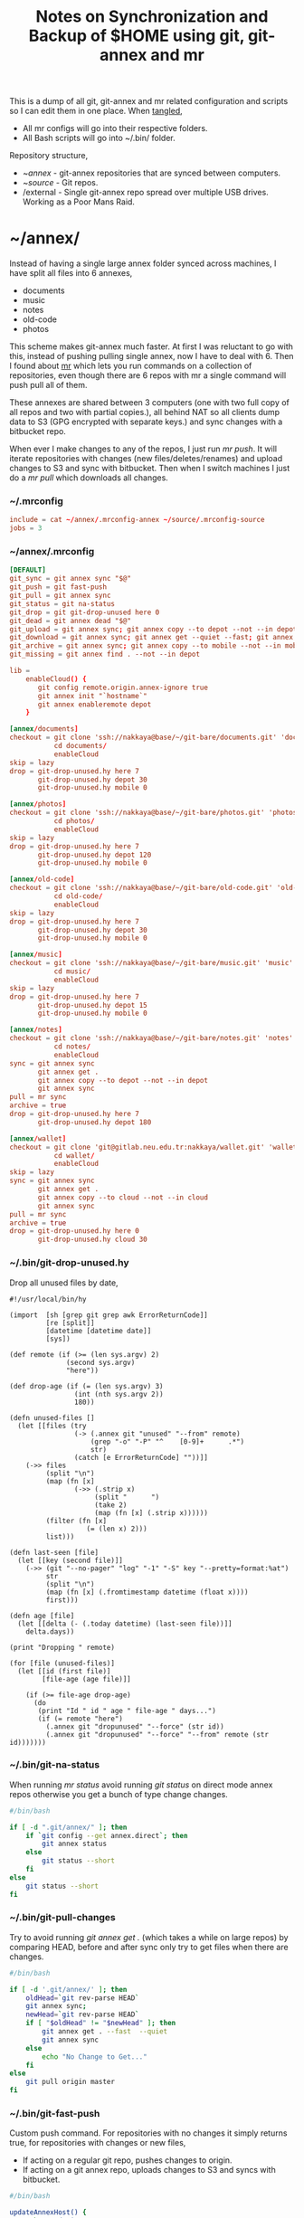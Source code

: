 #+title: Notes on Synchronization and Backup of $HOME using git, git-annex and mr
#+tags: git git-annex mr configuration

This is a dump of all git, git-annex and mr related configuration and
scripts so I can edit them in one place. When [[http://orgmode.org/manual/Working-With-Source-Code.html][tangled]],

 - All mr configs will go into their respective folders.
 - All Bash scripts will go into ~/.bin/ folder.

Repository structure,

 - ~/annex/ - git-annex repositories that are synced between
   computers.
 - ~/source/ - Git repos.
 - /external - Single git-annex repo spread over multiple USB
   drives. Working as a Poor Mans Raid.

* ~/annex/

   Instead of having a single large annex folder synced across
   machines, I have split all files into 6 annexes,

   - documents
   - music
   - notes
   - old-code
   - photos

   This scheme makes git-annex much faster. At first I was reluctant
   to go with this, instead of pushing pulling single annex, now I
   have to deal with 6. Then I found about [[http://myrepos.branchable.com/][mr]] which lets you run
   commands on a collection of repositories, even though there are 6
   repos with mr a single command will push pull all of them.

   These annexes are shared between 3 computers (one with two full
   copy of all repos and two with partial copies.), all behind NAT so
   all clients dump data to S3 (GPG encrypted with separate keys.)
   and sync changes with a bitbucket repo.

   When ever I make changes to any of the repos, I just run /mr push/.
   It will iterate repositories with changes (new files/deletes/renames)
   and upload changes to S3 and sync with bitbucket. Then when I
   switch machines I just do a /mr pull/ which downloads all changes.

*** ~/.mrconfig

#+BEGIN_SRC conf :tangle ~/.mrconfig
  include = cat ~/annex/.mrconfig-annex ~/source/.mrconfig-source
  jobs = 3
#+END_SRC

*** ~/annex/.mrconfig

#+BEGIN_SRC conf :tangle ~/annex/.mrconfig-annex
  [DEFAULT]
  git_sync = git annex sync "$@"
  git_push = git fast-push
  git_pull = git annex sync
  git_status = git na-status
  git_drop = git git-drop-unused here 0
  git_dead = git annex dead "$@"
  git_upload = git annex sync; git annex copy --to depot --not --in depot ; git annex sync
  git_download = git annex sync; git annex get --quiet --fast; git annex sync
  git_archive = git annex sync; git annex copy --to mobile --not --in mobile; git annex sync
  git_missing = git annex find . --not --in depot
  
  lib = 
      enableCloud() {
         git config remote.origin.annex-ignore true
         git annex init "`hostname`"
         git annex enableremote depot
      }
  
  [annex/documents]
  checkout = git clone 'ssh://nakkaya@base/~/git-bare/documents.git' 'documents'
             cd documents/
             enableCloud     
  skip = lazy
  drop = git-drop-unused.hy here 7
         git-drop-unused.hy depot 30
         git-drop-unused.hy mobile 0
  
  [annex/photos]
  checkout = git clone 'ssh://nakkaya@base/~/git-bare/photos.git' 'photos'
             cd photos/
             enableCloud
  skip = lazy
  drop = git-drop-unused.hy here 7
         git-drop-unused.hy depot 120
         git-drop-unused.hy mobile 0
  
  [annex/old-code]
  checkout = git clone 'ssh://nakkaya@base/~/git-bare/old-code.git' 'old-code'
             cd old-code/
             enableCloud
  skip = lazy
  drop = git-drop-unused.hy here 7
         git-drop-unused.hy depot 30
         git-drop-unused.hy mobile 0
  
  [annex/music]
  checkout = git clone 'ssh://nakkaya@base/~/git-bare/music.git' 'music'
             cd music/
             enableCloud
  skip = lazy
  drop = git-drop-unused.hy here 7
         git-drop-unused.hy depot 15
         git-drop-unused.hy mobile 0
  
  [annex/notes]
  checkout = git clone 'ssh://nakkaya@base/~/git-bare/notes.git' 'notes'
             cd notes/
             enableCloud
  sync = git annex sync
         git annex get .
         git annex copy --to depot --not --in depot
         git annex sync
  pull = mr sync
  archive = true
  drop = git-drop-unused.hy here 7
         git-drop-unused.hy depot 180
  
  [annex/wallet]
  checkout = git clone 'git@gitlab.neu.edu.tr:nakkaya/wallet.git' 'wallet'
             cd wallet/
             enableCloud
  skip = lazy
  sync = git annex sync
         git annex get .
         git annex copy --to cloud --not --in cloud
         git annex sync
  pull = mr sync
  archive = true
  drop = git-drop-unused.hy here 0
         git-drop-unused.hy cloud 30
#+END_SRC

*** ~/.bin/git-drop-unused.hy

Drop all unused files by date,

#+BEGIN_SRC hy :tangle ~/.bin/git-drop-unused.hy :padline no
  #!/usr/local/bin/hy
  
  (import  [sh [grep git grep awk ErrorReturnCode]]
           [re [split]]
           [datetime [datetime date]]
           [sys])
  
  (def remote (if (>= (len sys.argv) 2)
                (second sys.argv)
                "here"))
  
  (def drop-age (if (= (len sys.argv) 3)
                  (int (nth sys.argv 2))
                  180))
  
  (defn unused-files []
    (let [[files (try 
                  (-> (.annex git "unused" "--from" remote)
                      (grep "-o" "-P" "^    [0-9]+      .*")
                      str)
                  (catch [e ErrorReturnCode] ""))]]
      (->> files 
           (split "\n")
           (map (fn [x] 
                  (->> (.strip x)
                       (split "      ")
                       (take 2)
                       (map (fn [x] (.strip x))))))
           (filter (fn [x] 
                     (= (len x) 2)))
           list)))
  
  (defn last-seen [file]
    (let [[key (second file)]]
      (->> (git "--no-pager" "log" "-1" "-S" key "--pretty=format:%at")
           str
           (split "\n")
           (map (fn [x] (.fromtimestamp datetime (float x))))
           first)))
  
  (defn age [file]
    (let [[delta (- (.today datetime) (last-seen file))]]
      delta.days))
  
  (print "Dropping " remote)
  
  (for [file (unused-files)]
    (let [[id (first file)]
          [file-age (age file)]]
      
      (if (>= file-age drop-age)
        (do 
         (print "Id " id " age " file-age " days...")
         (if (= remote "here")
           (.annex git "dropunused" "--force" (str id))
           (.annex git "dropunused" "--force" "--from" remote (str id)))))))
#+END_SRC

*** ~/.bin/git-na-status

When running /mr status/ avoid running /git status/ on direct mode annex
repos otherwise you get a bunch of type change changes.

#+BEGIN_SRC sh :tangle ~/.bin/git-na-status
  #/bin/bash
  
  if [ -d ".git/annex/" ]; then
      if `git config --get annex.direct`; then
          git annex status
      else
          git status --short
      fi
  else
      git status --short
  fi
#+END_SRC

*** ~/.bin/git-pull-changes

Try to avoid running /git annex get ./ (which takes a while on large
repos) by comparing HEAD, before and after sync only try to get
files when there are changes.

#+BEGIN_SRC sh :tangle ~/.bin/git-pull-changes
  #/bin/bash
  
  if [ -d '.git/annex/' ]; then
      oldHead=`git rev-parse HEAD`
      git annex sync;
      newHead=`git rev-parse HEAD`
      if [ "$oldHead" != "$newHead" ]; then
          git annex get . --fast  --quiet
          git annex sync
      else
          echo "No Change to Get..."
      fi
  else
      git pull origin master
  fi
#+END_SRC

*** ~/.bin/git-fast-push

Custom push command. For repositories with no changes it simply
returns true, for repositories with changes or new files,

 - If acting on a regular git repo, pushes changes to origin.
 - If acting on a git annex repo, uploads changes to S3 and syncs with
   bitbucket.

#+BEGIN_SRC sh :tangle ~/.bin/git-fast-push
  #/bin/bash
  
  updateAnnexHost() {
      echo 'Updating Remote...'
      ORIGIN=`git config --get remote.origin.url`
      HOST=`echo "$ORIGIN" | grep -oiP '//.*?\/' | cut -d/ -f3`
      DIR="/${ORIGIN#*//*/}"
      echo "$HOST $DIR"
      ssh $HOST "cd $DIR;git annex sync"
  }
  
  hasNoChanges(){
      git diff-index --quiet HEAD --
  }
  
  hasNewFiles(){
      if [ `git ls-files --exclude-standard --others| wc -l` != 0 ]; then 
          true
      else
          false
      fi
  }
  
  isRepoAhead(){
      if [ `git log origin/$(git branch | grep '*' | cut -d' ' -f2)..HEAD | wc -l` != 0 ]; then 
          true
      else
          false
      fi
  }
  
  #handle direct annex repo
  if `git config --get annex.direct`; then
      oldHead=`git rev-parse HEAD`
      git annex add .
      git annex sync
      newHead=`git rev-parse HEAD`
      if [ "$oldHead" != "$newHead" ]; then
          if git config remote.depot.annex-uuid; then
              git annex copy --to depot --not --in depot
              git annex sync
          else
              git annex copy --to origin --not --in origin
              updateAnnexHost
          fi
      fi
      exit
  fi
  
  if ! hasNoChanges || hasNewFiles || isRepoAhead; then 
  #handle indirect annex repo
      if [ -d '.git/annex/' ]; then    
          git annex add .
          git annex sync
          if git config remote.depot.annex-uuid; then
              git annex copy --to depot --not --in depot
              git annex sync
          else
              git annex copy --to origin --not --in origin
              updateAnnexHost
          fi
          exit
  #handle plain git repo        
      else
          git push origin master
      fi
  else
      true
  fi
#+END_SRC

*** Webapp

Create autostart file,

#+BEGIN_SRC conf :tangle ~/.config/git-annex/autostart :mkdirp yes
  /home/nakkaya/annex/notes
  /home/nakkaya/annex/music
  /home/nakkaya/annex/wallet
  /home/nakkaya/annex/photos
  /home/nakkaya/annex/old-code
  /home/nakkaya/annex/documents
#+END_SRC

Start asistant and webapp,

#+BEGIN_SRC sh :tangle ~/.bin/gwebapp :mkdirp yes
  git annex assistant --autostart && nohup git annex webapp
#+END_SRC

*** Misc

    Setup encrypted annex directory remote,

    #+BEGIN_SRC sh
      git annex initremote mobile type=directory directory=/path/to/annex/repo/ encryption=hybrid keyid=ID embedcreds=yes
    #+END_SRC

    Setup encrypted annex S3 remote,

    #+BEGIN_SRC sh
      export AWS_ACCESS_KEY_ID="KID"
      export AWS_SECRET_ACCESS_KEY="SKEY"
      git annex initremote cloud type=S3 encryption=hybrid keyid=ID embedcreds=yes
      git setup-bitbucket
      git config remote.origin.annex-ignore true
    #+END_SRC

    Setup encrypted annex rsync remote,

    #+BEGIN_SRC sh
      git annex initremote depot type=rsync encryption=hybrid rsyncurl=rsync:annex/repo/ keyid=ID
    #+END_SRC

* /external

*** .mrconfig

  I have one repository called /kiler/ (means basement in Turkish)
  which holds around 4.5 TB of data (OS Disks, VM Images, Tech Talks,
  Movies, TV Shows etc.) spread over 6x2 TB USB drives.

#+BEGIN_SRC conf :tangle ~/.external-mrconfig
  [DEFAULT]
  git_sync = git annex-add-sync "$@"
  git_drop = git git-drop-unused here 0
  
  [/media/nakkaya/damla/kiler]
  
  [/media/nakkaya/esra/kiler]
  
  [/media/nakkaya/merve/kiler]
  
  [/media/nakkaya/ozge/kiler]
  
  [/media/nakkaya/sedef/kiler]

  [/media/nakkaya/ebru/kiler]
#+END_SRC

*** ~/.bin/git-annex-add-sync

  I just dump files into the repo on one of the disks and run /mr
  sync/ which will add the file and sync with other drives,

#+BEGIN_SRC sh :tangle ~/.bin/git-annex-add-sync
  #/bin/bash
  
  if [ -d '.git/annex/' ]; then
      oldHead=`git rev-parse HEAD`
      git annex add .;
      git annex sync
      newHead=`git rev-parse HEAD`
      if [ "$oldHead" != "$newHead" ]; then
          for remote in ` git config --get-regexp remote.*.url | awk '{print $2}'`; do
              (cd $remote && git annex sync)
          done
      else
          true
      fi
  else
      true
  fi
#+END_SRC

*** Misc

  For my copy/paste pleasure, steps for adding a new disk.

#+BEGIN_SRC sh :tangle no
  git clone /media/nakkaya/esra/kiler/
  git remote remove origin
  
  DISKS="ebru damla esra merve ozge sedef"
  
  for i in $DISKS; do 
      git remote add $i /media/nakkaya/$i/kiler/
  done
  
  git annex init "new-disk-name"
  git annex sync
  
  for i in $DISKS; do 
      cd /media/nakkaya/$i/kiler/
      git remote add "new-disk-name" /media/nakkaya/new-disk-name/kiler/
  done
#+END_SRC

* ~/source/

*** ~/source/.mrconfig

  Git Repos,

#+BEGIN_SRC conf :tangle ~/source/.mrconfig-source
  [DEFAULT]
  git_pull = git pull origin master
  git_push = git fast-push
  sync = true
  
  [source/latte]
  checkout = git clone 'ssh://git@bitbucket.org/nakkaya/latte.git' 'latte'
  skip=lazy
  
  [source/alter-ego]
  checkout = git clone 'git@github.com:nakkaya/alter-ego.git' 'alter-ego'
  skip=lazy
  
  [source/ardrone]
  checkout = git clone 'git@github.com:nakkaya/ardrone.git' 'ardrone'
  skip=lazy
  
  [source/clodiuno]
  checkout = git clone 'git@github.com:nakkaya/clodiuno.git' 'clodiuno'
  skip=lazy
  
  [source/easy-dns]
  checkout = git clone 'git@github.com:nakkaya/easy-dns.git' 'easy-dns'
  skip=lazy
  
  [source/emacs]
  checkout = git clone 'git@github.com:nakkaya/emacs.git' 'emacs'
             cd emacs
             git submodule init
             git submodule update
  
  [source/inbox-feed]
  checkout = git clone 'git@github.com:nakkaya/inbox-feed.git' 'inbox-feed'
  skip=lazy
  
  [source/nakkaya.com]
  checkout = git clone 'git@github.com:nakkaya/nakkaya.com.git' 'nakkaya.com'
  skip=lazy
  
  [source/net-eval]
  checkout = git clone 'git@github.com:nakkaya/net-eval.git' 'net-eval'
  skip=lazy
  
  [source/neu-islanders]
  checkout = git clone 'ssh://git@bitbucket.org/nakkaya/neu-islanders.git' 'neu-islanders'
  skip=lazy
  
  [source/pid]
  checkout = git clone 'git@github.com:nakkaya/pid.git' 'pid'
  skip=lazy
  
  [source/static]
  checkout = git clone 'git@github.com:nakkaya/static.git' 'static'
  skip=lazy
  
  [source/vector-2d]
  checkout = git clone 'git@github.com:nakkaya/vector-2d.git' 'vector-2d'
  skip=lazy
  
  [source/vision]
  checkout = git clone 'git@github.com:nakkaya/vision.git' 'vision'
  skip=lazy
  
  [source/doganilic.com]
  checkout = git clone 'ssh://git@bitbucket.org/nakkaya/doganilic.com.git' 'doganilic.com'
  skip=lazy
  
  [source/coin-trader]
  checkout = git clone 'git@gitlab.neu.edu.tr:nakkaya/coin-trader.git' 'coin-trader'
  skip=lazy
  
  [source/vehicle-tracking]
  checkout = git clone 'git@gitlab.neu.edu.tr:nakkaya/vehicle-tracking.git' 'vehicle-tracking'
  skip=lazy
#+END_SRC
